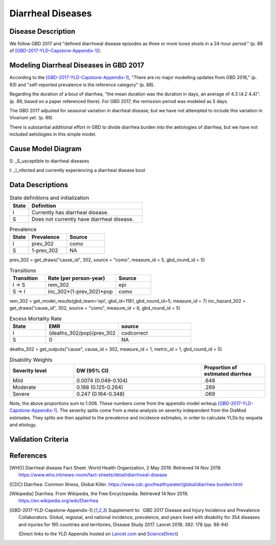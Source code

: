 .. _2017_cause_diarrhea:

==================
Diarrheal Diseases
==================

Disease Description
-------------------

We follow GBD 2017 and "defined diarrhoeal disease episodes as three
or more loose stools in a 24-hour period." (p. 88 of
[GBD-2017-YLD-Capstone-Appendix-1]_).

.. todo::

   Adapt additional material from GBD capstone and other sources, e.g. [WHO]_,
   [CDC]_, [Wikipedia]_, [GBD-2017-YLD-Capstone-Appendix-1]_

Modeling Diarrheal Diseases in GBD 2017
---------------------------------------

According to the [GBD-2017-YLD-Capstone-Appendix-1]_, "There are no
major modelling updates from GBD 2016," (p. 93) and "self-reported
prevalence is the reference category" (p. 88).

.. todo::

   Add more context regarding GBD 2016 model.

Regarding the duration of a bout of diarrhea, "the mean duration was
the duration in days, an average of 4.3 (4.2 4.4)". (p. 89, based on a paper referenced there).
For GBD 2017, the remission period was modeled as 5 days.

The GBD 2017 adjusted for seasonal variation in diarrheal disease, but
we have not attempted to include this variation in Vivarium yet. (p. 89)

There is substantial additional effort in GBD to divide diarrhea
burden into the aetiologies of diarrhea, but we have not included
aetiologies in this simple model.

.. todo::

   Add relevant detail about diarrheal diseases modeling process from
   the CoD Appendix.

Cause Model Diagram
-------------------

.. image:: DD_cause_model.svg


S: _S_usceptible to diarrheal diseases

I: _I_nfected and currently experiencing a diarrheal disease bout


Data Descriptions
-----------------
	 
	 
.. list-table:: State definitions and initialization
   :widths: 5 30
   :header-rows: 1

   * - State
     - Definition
   * - I
     - Currently has diarrheal disease.
   * - S
     - Does not currently have diarrheal disease.
	 
.. csv-table:: Prevalence
   :header: State,Prevalence,Source
   :widths: 5, 10, 10
   :stub-columns: 0

   I,prev_302,como
   S,1-prev_302,NA

prev_302 = get_draws("cause_id", 302, source = "como", measure_id = 5, gbd_round_id = 5)

.. csv-table:: Transitions
   :header: Transition,Rate (per person-year),Source
   :widths: 10, 20, 10
   :stub-columns: 0

   I -> S,rem_302,epi
   S -> I,inc_302*(1-prev_302)*pop,como

rem_302 = get_model_results(gbd_team='epi', gbd_id=1181, gbd_round_id=5, measure_id = 7)
inc_hazard_302 = get_draws("cause_id", 302, source = "como", measure_id = 6, gbd_round_id = 5)

.. todo::

   Figure out what units remission is in


.. csv-table:: Excess Mortality Rate
   :header: State,EMR,source
   :widths: 5, 10, 10
   :stub-columns: 0

   I,(deaths_302/pop)/prev_302,codcorrect
   S,0,NA

deaths_302 = get_outputs("cause", cause_id = 302, measure_id = 1, metric_id = 1, gbd_round_id = 5)

.. csv-table:: Disability Weights
   :header: Severity level, DW (95% CI),Proportion of estimated diarrhea
   :widths: 10, 20, 10
   :stub-columns: 0

   Mild,0.0074 (0.049-0.104),.648
   Moderate,0.188 (0.125-0.264),.289
   Severe,0.247 (0.164-0.348),.069

Note, the above proportions sum to 1.006. These numbers come from the appendix
model writeup [GBD-2017-YLD-Capstone-Appendix-1]_. The severity splits come from a
meta-analysis on severity independent from the DisMod estimates. They splits are then
applied to the prevalence and incidence estimates, in order to calculate YLDs by sequela and
etiology.

.. todo::

	Look into what severity splits were actually used.


.. todo::

	Figure out how to typeset tables, such that they can include the fn calls

Validation Criteria
-------------------

.. todo::

   Describe tests for model validation.

References
----------

.. [WHO] Diarrheal disease Fact Sheet. World Health Organization, 2 May 2019.
   Retrieved 14 Nov 2019.
   https://www.who.int/news-room/fact-sheets/detail/diarrhoeal-disease

.. [CDC] Diarrhea: Common Illness, Global Killer.
   https://www.cdc.gov/healthywater/global/diarrhea-burden.html

.. [Wikipedia] Diarrhea. From Wikipedia, the Free Encyclopedia.
   Retrieved 14 Nov 2019.
   https://en.wikipedia.org/wiki/Diarrhea

.. [GBD-2017-YLD-Capstone-Appendix-1]
   Supplement to: `GBD 2017 Disease and Injury Incidence and Prevalence
   Collaborators. Global, regional, and national incidence, prevalence, and
   years lived with disability for 354 diseases and injuries for 195 countries
   and territories,    Disease Study 2017. Lancet 2018; 392: 178   (pp. 88-94)

   (Direct links to the YLD Appendix hosted on Lancet.com_ and ScienceDirect_)

.. _Lancet.com: `YLD appendix on Lancet.com`_
.. _ScienceDirect: `YLD appendix on ScienceDirect`_

.. _YLD appendix on Lancet.com: https://www.thelancet.com/cms/10.1016/S0140-6736(18)32279-7/attachment/6db5ab28-cdf3-4009-b10f-b87f9bbdf8a9/mmc1.pdf
.. _YLD appendix on ScienceDirect: https://ars.els-cdn.com/content/image/1-s2.0-S0140673618322797-mmc1.pdf
.. _DOI for YLD Capstone: https://doi.org/10.1016/S0140-6736(18)32279-791990
